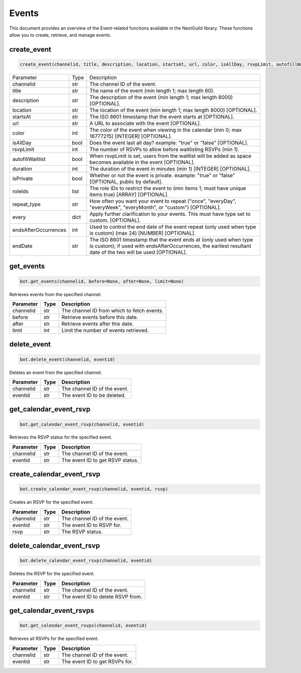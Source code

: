 Events
======

This document provides an overview of the Event-related functions available in the NextGuild library. These functions allow you to create, retrieve, and manage events.

create_event
------------

.. code-block:: python

    create_event(channelid, title, description, location, startsAt, url, color, isAllDay, rsvpLimit, autofillWaitlist, duration, isPrivate, roleIds, repeat_type, every, endsAfterOccurences, endDate)
    
    
 
+------------------------+--------+------------------------------------------------------------------------------------------------------------------------------+
| Parameter              | Type   | Description                                                                                                                  |
+------------------------+--------+------------------------------------------------------------------------------------------------------------------------------+
| channelid              | str    | The channel ID of the event.                                                                                                 |
+------------------------+--------+------------------------------------------------------------------------------------------------------------------------------+
| title                  | str    | The name of the event (min length 1; max length 60).                                                                         |
+------------------------+--------+------------------------------------------------------------------------------------------------------------------------------+
| description            | str    | The description of the event (min length 1; max length 8000) [OPTIONAL].                                                     |
+------------------------+--------+------------------------------------------------------------------------------------------------------------------------------+
| location               | str    | The location of the event (min length 1; max length 8000) [OPTIONAL].                                                        |  
+------------------------+--------+------------------------------------------------------------------------------------------------------------------------------+
| startsAt               | str    | The ISO 8601 timestamp that the event starts at [OPTIONAL].                                                                  |
+------------------------+--------+------------------------------------------------------------------------------------------------------------------------------+
| url                    | str    | A URL to associate with the event [OPTIONAL].                                                                                |
+------------------------+--------+------------------------------------------------------------------------------------------------------------------------------+
| color                  | int    | The color of the event when viewing in the calendar (min 0; max 16777215) [INTEGER] [OPTIONAL].                              |
+------------------------+--------+------------------------------------------------------------------------------------------------------------------------------+
| isAllDay               | bool   | Does the event last all day? example: "true" or "false" [OPTIONAL].                                                          |
+------------------------+--------+------------------------------------------------------------------------------------------------------------------------------+
| rsvpLimit              | int    | The number of RSVPs to allow before waitlisting RSVPs (min 1).                                                               |
+------------------------+--------+------------------------------------------------------------------------------------------------------------------------------+
| autofillWaitlist       | bool   | When rsvpLimit is set, users from the waitlist will be added as space becomes available in the event [OPTIONAL].             |
+------------------------+--------+------------------------------------------------------------------------------------------------------------------------------+
| duration               | int    | The duration of the event in minutes (min 1) [INTEGER] [OPTIONAL].                                                           |
+------------------------+--------+------------------------------------------------------------------------------------------------------------------------------+
| isPrivate              | bool   | Whether or not the event is private. example: "true" or "false" [OPTIONAL, public by default].                               |         
|                        |        |                                                                                                                              |
+------------------------+--------+------------------------------------------------------------------------------------------------------------------------------+
| roleIds                | list   | The role IDs to restrict the event to (min items 1; must have unique items true) [ARRAY] [OPTIONAL].                         |
+------------------------+--------+------------------------------------------------------------------------------------------------------------------------------+
| repeat_type            | str    | How often you want your event to repeat ("once", "everyDay", "everyWeek", "everyMonth", or "custom") [OPTIONAL].             |
+------------------------+--------+------------------------------------------------------------------------------------------------------------------------------+
| every                  | dict   | Apply further clarification to your events. This must have type set to custom. [OPTIONAL].                                   |
+------------------------+--------+------------------------------------------------------------------------------------------------------------------------------+
| endsAfterOccurrences   | int    | Used to control the end date of the event repeat (only used when type is custom) (max 24) [NUMBER] [OPTIONAL].               |
+------------------------+--------+------------------------------------------------------------------------------------------------------------------------------+
| endDate                | str    | The ISO 8601 timestamp that the event ends at (only used when type is custom); if used with endsAfterOccurrences,            |
|                        |        | the earliest resultant date of the two will be used [OPTIONAL].                                                              |
+------------------------+--------+------------------------------------------------------------------------------------------------------------------------------+






get_events
----------

.. code-block:: python

    bot.get_events(channelid, before=None, after=None, limit=None)
   
Retrieves events from the specified channel.

+-----------+------+--------------------------------------------+
| Parameter | Type | Description                                |
+===========+======+============================================+
| channelid | str  | The channel ID from which to fetch events. |
+-----------+------+--------------------------------------------+
| before    | str  | Retrieve events before this date.          |
+-----------+------+--------------------------------------------+
| after     | str  | Retrieve events after this date.           |
+-----------+------+--------------------------------------------+
| limit     | int  | Limit the number of events retrieved.      |
+-----------+------+--------------------------------------------+

delete_event
------------

.. code-block:: python

    bot.delete_event(channelid, eventid)
    
Deletes an event from the specified channel.

+-----------+------+------------------------------------+
| Parameter | Type | Description                        |
+===========+======+====================================+
| channelid | str  | The channel ID of the event.       |
+-----------+------+------------------------------------+
| eventid   | str  | The event ID to be deleted.        |
+-----------+------+------------------------------------+

get_calendar_event_rsvp
-----------------------

.. code-block:: python

    bot.get_calendar_event_rsvp(channelid, eventid)
    
Retrieves the RSVP status for the specified event.

+-----------+------+------------------------------------+
| Parameter | Type | Description                        |
+===========+======+====================================+
| channelid | str  | The channel ID of the event.       |
+-----------+------+------------------------------------+
| eventid   | str  | The event ID to get RSVP status.   |
+-----------+------+------------------------------------+

create_calendar_event_rsvp
--------------------------

.. code-block:: python

    bot.create_calendar_event_rsvp(channelid, eventid, rsvp)
    
Creates an RSVP for the specified event.

+-----------+------+------------------------------------+
| Parameter | Type | Description                        |
+===========+======+====================================+
| channelid | str  | The channel ID of the event.       |
+-----------+------+------------------------------------+
| eventid   | str  | The event ID to RSVP for.          |
+-----------+------+------------------------------------+
| rsvp      | str  | The RSVP status.                   |
+-----------+------+------------------------------------+




delete_calendar_event_rsvp
--------------------------

.. code-block:: python

    bot.delete_calendar_event_rsvp(channelid, eventid)
   
Deletes the RSVP for the specified event.

+-----------+------+------------------------------------+
| Parameter | Type | Description                        |
+===========+======+====================================+
| channelid | str  | The channel ID of the event.       |
+-----------+------+------------------------------------+
| eventid   | str  | The event ID to delete RSVP from.  |
+-----------+------+------------------------------------+

get_calendar_event_rsvps
------------------------

.. code-block:: python

    bot.get_calendar_event_rsvps(channelid, eventid)
    
Retrieves all RSVPs for the specified event.

+-----------+------+------------------------------------+
| Parameter | Type | Description                        |
+===========+======+====================================+
| channelid | str  | The channel ID of the event.       |
+-----------+------+------------------------------------+
| eventid   | str  | The event ID to get RSVPs for.     |
+-----------+------+------------------------------------+
